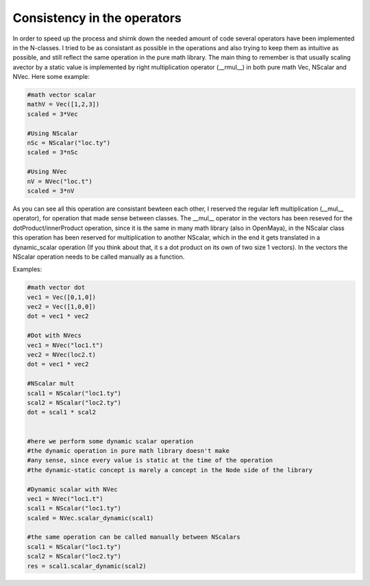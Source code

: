 Consistency in the operators
============================

In order to speed up the process and shirnk down the needed amount of code several operators have been implemented in the N-classes.
I tried to be as consistant as possible in the operations and also trying to keep them
as intuitive as possible, and still reflect the same operation in the pure math library.
The main thing to remember is that usually scaling avector by a static value is implemented by right multiplication operator (__rmul__) in both pure math Vec, NScalar
and NVec.
Here some example:

.. code-block:: python
 

   #math vector scalar
   mathV = Vec([1,2,3])
   scaled = 3*Vec

   #Using NScalar
   nSc = NScalar("loc.ty")
   scaled = 3*nSc

   #Using NVec
   nV = NVec("loc.t")
   scaled = 3*nV

As you can see all this operation are consistant bewteen each other, I reserved the regular left multiplication (__mul__ operator), for operation that made sense between
classes.
The __mul__ operator in the vectors has been reseved for the dotProduct/innerProduct
operation, since it is the same in many math library (also in OpenMaya), in the NScalar
class this operation has been reserved for multiplication to another NScalar, which in the end it gets translated in a dynamic_scalar operation (If you think about that, it s a dot product on its own of two size 1 vectors).
In the vectors the NScalar operation needs to be called manually as a function. 

Examples:

.. code-block:: python
 
   #math vector dot
   vec1 = Vec([0,1,0])
   vec2 = Vec([1,0,0])
   dot = vec1 * vec2

   #Dot with NVecs
   vec1 = NVec("loc1.t")
   vec2 = NVec(loc2.t)
   dot = vec1 * vec2

   #NScalar mult
   scal1 = NScalar("loc1.ty")
   scal2 = NScalar("loc2.ty")
   dot = scal1 * scal2


   #here we perform some dynamic scalar operation
   #the dynamic operation in pure math library doesn't make 
   #any sense, since every value is static at the time of the operation
   #the dynamic-static concept is marely a concept in the Node side of the library

   #Dynamic scalar with NVec
   vec1 = NVec("loc1.t")
   scal1 = NScalar("loc1.ty")
   scaled = NVec.scalar_dynamic(scal1)

   #the same operation can be called manually between NScalars
   scal1 = NScalar("loc1.ty")
   scal2 = NScalar("loc2.ty")
   res = scal1.scalar_dynamic(scal2)

